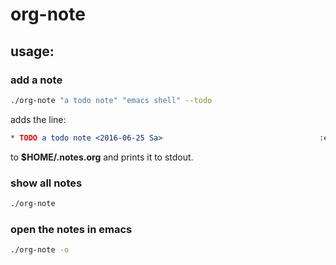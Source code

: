 * org-note

** usage:

*** add a note

#+BEGIN_SRC sh
./org-note "a todo note" "emacs shell" --todo
#+END_SRC
adds the line:
#+BEGIN_SRC org
* TODO a todo note <2016-06-25 Sa>                                   :emacs:shell:
#+END_SRC

to *$HOME/.notes.org* and prints it to stdout.

*** show all notes

#+BEGIN_SRC sh
./org-note
#+END_SRC

*** open the notes in emacs

#+BEGIN_SRC sh
./org-note -o
#+END_SRC
